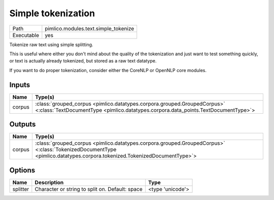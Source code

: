 Simple tokenization
~~~~~~~~~~~~~~~~~~~

.. py:module:: pimlico.modules.text.simple_tokenize

+------------+--------------------------------------+
| Path       | pimlico.modules.text.simple_tokenize |
+------------+--------------------------------------+
| Executable | yes                                  |
+------------+--------------------------------------+

Tokenize raw text using simple splitting.

This is useful where either you don't mind about the quality of the tokenization and
just want to test something quickly, or text is actually already tokenized, but stored
as a raw text datatype.

If you want to do proper tokenization, consider either the CoreNLP or OpenNLP core
modules.

.. todo::

   Updated to new datatypes system. Add test pipeline and test


Inputs
======

+--------+----------------------------------------------------------------------------------------------------------------------------------------------------------------+
| Name   | Type(s)                                                                                                                                                        |
+========+================================================================================================================================================================+
| corpus | :class:`grouped_corpus <pimlico.datatypes.corpora.grouped.GroupedCorpus>` <:class:`TextDocumentType <pimlico.datatypes.corpora.data_points.TextDocumentType>`> |
+--------+----------------------------------------------------------------------------------------------------------------------------------------------------------------+

Outputs
=======

+--------+------------------------------------------------------------------------------------------------------------------------------------------------------------------------+
| Name   | Type(s)                                                                                                                                                                |
+========+========================================================================================================================================================================+
| corpus | :class:`grouped_corpus <pimlico.datatypes.corpora.grouped.GroupedCorpus>` <:class:`TokenizedDocumentType <pimlico.datatypes.corpora.tokenized.TokenizedDocumentType>`> |
+--------+------------------------------------------------------------------------------------------------------------------------------------------------------------------------+

Options
=======

+----------+-------------------------------------------------+------------------+
| Name     | Description                                     | Type             |
+==========+=================================================+==================+
| splitter | Character or string to split on. Default: space | <type 'unicode'> |
+----------+-------------------------------------------------+------------------+

